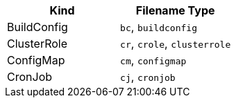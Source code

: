 // =========================================================
// Mapping file for K8s/OpenShift resource kind to filename extension.
//
// I.e for fragments the resource kind is inferred from the filename type"
// myapp-deployment.yml maps to a Kubernetes Deployment
//
// Some hints for the format of this file which is used for documentation
// and during runtime:
// * There should be a exactly new line between rows
// * 1 Kind can be mapped to N Filename types, given as comma separated list
// * Columns should be ordered alphabetical by type (for better reading)
// * Last filename type in the csv list must be the canonical one (full kind in all lowercase)
|===
|Kind |Filename Type

|BuildConfig
|`bc`, `buildconfig`

|ClusterRole
|`cr`, `crole`, `clusterrole`

|ConfigMap
|`cm`, `configmap`

|CronJob
|`cj`, `cronjob`
|===
